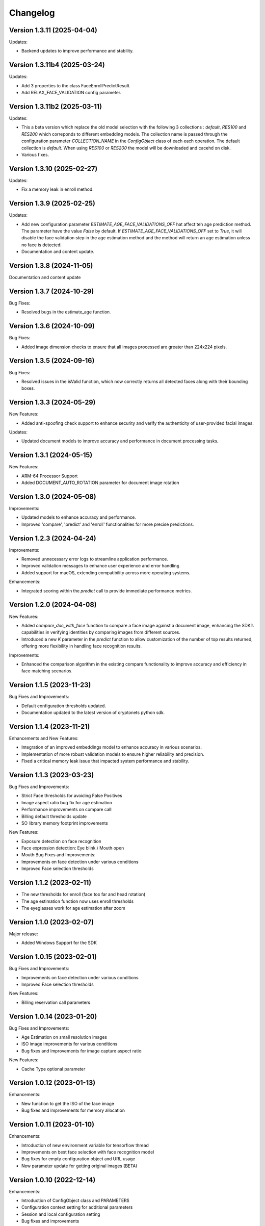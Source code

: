Changelog
=========

Version 1.3.11 (2025-04-04)
-----------------------------

Updates:

* Backend updates to improve performance and stability.

Version 1.3.11b4 (2025-03-24)
-----------------------------

Updates:

* Add 3 properties to the class FaceEnrollPredictResult.
* Add  RELAX_FACE_VALIDATION config parameter.

Version 1.3.11b2 (2025-03-11)
-----------------------------

Updates:

* This a beta version which replace the old model selection with the following 3 collections : `default`, `RES100` and `RES200` which correponds to different embedding models. The collection name is passed through the configuration parameter `COLLECTION_NAME` in the `ConfigObject` class of each each operation. The default collection is `default`. When using `RES100` or `RES200`  the model will be downloaded and cacehd on disk.
* Various fixes.

Version 1.3.10 (2025-02-27)
----------------------------

Updates:

* Fix a memory leak in enroll method.

Version 1.3.9 (2025-02-25)
--------------------------

Updates:

* Add new configuration parameter `ESTIMATE_AGE_FACE_VALIDATIONS_OFF` hat affect teh age prediction method.
  The parameter have the value `False` by default.
  If `ESTIMATE_AGE_FACE_VALIDATIONS_OFF` set to `True`, it will disable the face validation step in the age
  estimation method and the method will return an age estimation unless no face is detected.
* Documentation and content update.


Version 1.3.8 (2024-11-05)
--------------------------

Documentation and content update

Version 1.3.7 (2024-10-29)
--------------------------

Bug Fixes:

* Resolved bugs in the estimate_age function.

Version 1.3.6 (2024-10-09)
--------------------------

Bug Fixes:

* Added image dimension checks to ensure that all images processed are greater than 224x224 pixels. 


Version 1.3.5 (2024-09-16)
--------------------------

Bug Fixes:

* Resolved issues in the isValid function, which now correctly returns all detected faces along with their bounding boxes.


Version 1.3.3 (2024-05-29)
--------------------------

New Features:

* Added anti-spoofing check support to enhance security and verify the authenticity of user-provided facial images.

Updates:

* Updated document models to improve accuracy and performance in document processing tasks.


Version 1.3.1 (2024-05-15)
--------------------------

New Features:

* ARM-64 Processor Support
* Added DOCUMENT_AUTO_ROTATION parameter for document image rotation

Version 1.3.0 (2024-05-08)
--------------------------

Improvements:

* Updated models to enhance accuracy and performance.
* Improved 'compare', 'predict' and 'enroll' functionalities for more precise predictions.

Version 1.2.3 (2024-04-24)
--------------------------

Improvements:

* Removed unnecessary error logs to streamline application performance.
* Improved validation messages to enhance user experience and error handling.
* Added support for macOS, extending compatibility across more operating systems.

Enhancements:

* Integrated scoring within the `predict` call to provide immediate performance metrics.


Version 1.2.0 (2024-04-08)
--------------------------

New Features:

* Added `compare_doc_with_face` function to compare a face image against a document image, enhancing the SDK’s capabilities in verifying identities by comparing images from different sources.
* Introduced a new `K` parameter in the `predict` function to allow customization of the number of top results returned, offering more flexibility in handling face recognition results.

Improvements:

* Enhanced the comparison algorithm in the existing compare functionality to improve accuracy and efficiency in face matching scenarios.

Version 1.1.5 (2023-11-23)
---------------------------

Bug Fixes and Improvements:

* Default configuration thresholds updated.
* Documentation updated to the latest version of cryptonets python sdk.


Version 1.1.4 (2023-11-21)
---------------------------

Enhancements and New Features:

* Integration of an improved embeddings model to enhance accuracy in various scenarios.
* Implementation of more robust validation models to ensure higher reliability and precision.
* Fixed a critical memory leak issue that impacted system performance and stability.

Version 1.1.3 (2023-03-23)
---------------------------

Bug Fixes and Improvements:

* Strict Face thresholds for avoiding False Positives
* Image aspect ratio bug fix for age estimation
* Performance improvements on compare call
* Billing default thresholds update
* SO library memory footprint improvements

New Features:

* Exposure detection on face recognition
* Face expression detection: Eye blink / Mouth open
* Mouth Bug Fixes and Improvements:
* Improvements on face detection under various conditions
* Improved Face selection thresholds

Version 1.1.2 (2023-02-11)
---------------------------

* The new thresholds for enroll (face too far and head rotation)
* The age estimation function now uses enroll thresholds
* The eyeglasses work for age estimation after zoom

Version 1.1.0 (2023-02-07)
---------------------------

Major release:

* Added Windows Support for the SDK

Version 1.0.15 (2023-02-01)
---------------------------

Bug Fixes and Improvements:

* Improvements on face detection under various conditions
* Improved Face selection thresholds

New Features:

* Billing reservation call parameters

Version 1.0.14 (2023-01-20)
---------------------------

Bug Fixes and Improvements:

* Age Estimation on small resolution images
* ISO image improvements for various conditions
* Bug fixes and Improvements for image capture aspect ratio

New Features:

* Cache Type optional parameter

Version 1.0.12 (2023-01-13)
---------------------------

Enhancements:

* New function to get the ISO of the face image
* Bug fixes and Improvements for memory allocation

Version 1.0.11 (2023-01-10)
---------------------------

Enhancements:

* Introduction of new environment variable for tensorflow thread
* Improvements on best face selection with face recognition model
* Bug fixes for empty configuration object and URL usage
* New parameter update for getting original images (BETA)

Version 1.0.10 (2022-12-14)
---------------------------

Enhancements:

* Introduction of ConfigObject class and PARAMETERS
* Configuration context setting for additional parameters
* Session and local configuration setting
* Bug fixes and improvements

Version 1.0.9 (2022-12-07)
--------------------------

Enhancements:

* Returns bounding boxes for is valid and age estimation
* Environment variables support for API Key and Server URL

Version 1.0.8 (2022-12-07)
--------------------------

* Bug Fixes and improvements

Version 1.0.7 (2022-12-02)
--------------------------

* Bug Fixes for enroll / predict
* New library update
* Documentation usage update with images as example

Version 1.0.6 (2022-12-02)
--------------------------

* Bug fixes and improvements

Version 1.0.5 (2022-12-01)
--------------------------

* Library update
* Edge cases status code mappings
* Multi Face Support integrated for isValid and Age estimate
* Documentation update for multi face images

Version 1.0.4 (2022-11-25)
--------------------------

* Documentation setup and build
* Test file update
* New library file update with improved memory management
* Updated Readme Content
* Updated status code changes
* License update

Version 1.0.3 (2022-11-25)
--------------------------

* Bug fixes and improvements

Version 1.0.2 (2022-11-25)
--------------------------

* Bug fixes and improvements1

Version 1.0.1 (2022-11-24)
--------------------------

* First release